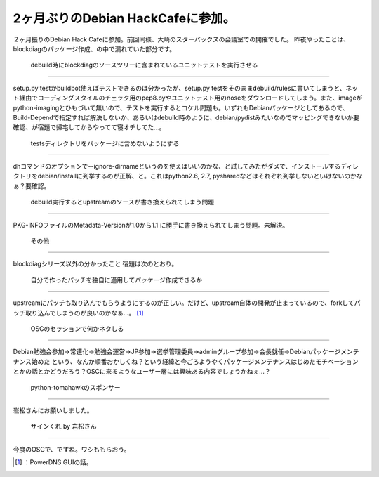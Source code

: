 ﻿2ヶ月ぶりのDebian HackCafeに参加。
##################################################


２ヶ月振りのDebian Hack Cafeに参加。前回同様、大崎のスターバックスの会議室での開催でした。
昨夜やったことは、blockdiagのパッケージ作成、の中で漏れていた部分です。

 debuild時にblockdiagのソースツリーに含まれているユニットテストを実行させる
************************************************************************************************************************************************************************************************************


setup.py testかbuildbot使えばテストできるのは分かったが、setup.py testをそのままdebuild/rulesに書いてしまうと、ネット経由でコーディングスタイルのチェック用のpep8.pyやユニットテスト用のnoseをダウンロードしてしまう。また、imageがpython-imagingとひもづいて無いので、テストを実行するとコケル問題も。いずれもDebianパッケージとしてあるので、Build-Dependで指定すれば解決しないか、あるいはdebuild時のように、debian/pydistみたいなのでマッピングできないか要確認、が宿題で帰宅してからやってて寝オチしてた…。

 testsディレクトリをパッケージに含めないようにする
********************************************************************************************************************************************


dhコマンドのオプションで--ignore-dirnameというのを使えばいいのかな、と試してみたがダメで、インストールするディレクトリをdebian/installに列挙するのが正解、と。これはpython2.6, 2.7, pysharedなどはそれぞれ列挙しないといけないのかなぁ？要確認。

 debuild実行するとupstreamのソースが書き換えられてしまう問題
****************************************************************************************************************************************************************


PKG-INFOファイルのMetadata-Versionが1.0から1.1
に勝手に書き換えられてしまう問題。未解決。


 その他
****************


blockdiagシリーズ以外の分かったこと
宿題は次のとおり。

 自分で作ったパッチを独自に適用してパッケージ作成できるか
======================================================================================================================================================================

upstreamにパッチも取り込んでもらうようにするのが正しい。だけど、upstream自体の開発が止まっているので、forkしてパッチ取り込んでしまうのが良いのかなぁ…。 [#]_ 

 OSCのセッションで何かネタしる
==================================================================================


Debian勉強会参加→常連化→勉強会運営→JP参加→選挙管理委員→adminグループ参加→会長就任→Debianパッケージメンテナンス始めた
という、なんか順番おかしくね？という経緯と今ごろようやくパッケージメンテナンスはじめたモチベーションとかの話とかどうだろう？OSCに来るようなユーザー層には興味ある内容でしょうかねぇ…？

 python-tomahawkのスポンサー
****************************************************************


岩松さんにお願いしました。

 サインくれ by 岩松さん
************************************************************


今度のOSCで、ですね。ワシももらおう。



.. [#] ：PowerDNS GUIの話。



.. author:: mkouhei
.. categories:: Debian, 
.. tags::
.. comments::


